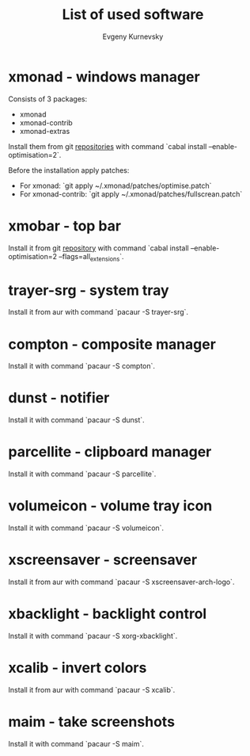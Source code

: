 #+TITLE: List of used software
#+AUTHOR: Evgeny Kurnevsky

* xmonad - windows manager

Consists of 3 packages:

- xmonad
- xmonad-contrib
- xmonad-extras

Install them from git [[https://github.com/xmonad][repositories]] with command `cabal install --enable-optimisation=2`.

Before the installation apply patches:

- For xmonad: `git apply ~/.xmonad/patches/optimise.patch`
- For xmonad-contrib: `git apply ~/.xmonad/patches/fullscrean.patch`

* xmobar - top bar

Install it from git [[https://github.com/jaor/xmobar][repository]] with command `cabal install --enable-optimisation=2 --flags=all_extensions`.

* trayer-srg - system tray

Install it from aur with command `pacaur -S trayer-srg`.

* compton - composite manager

Install it with command `pacaur -S compton`.

* dunst - notifier

Install it with command `pacaur -S dunst`.

* parcellite - clipboard manager

Install it with command `pacaur -S parcellite`.

* volumeicon - volume tray icon

Install it with command `pacaur -S volumeicon`.

* xscreensaver - screensaver

Install it from aur with command `pacaur -S xscreensaver-arch-logo`.

* xbacklight - backlight control

Install it with command `pacaur -S xorg-xbacklight`.

* xcalib - invert colors

Install it from aur with command `pacaur -S xcalib`.

* maim - take screenshots

Install it with command `pacaur -S maim`.
